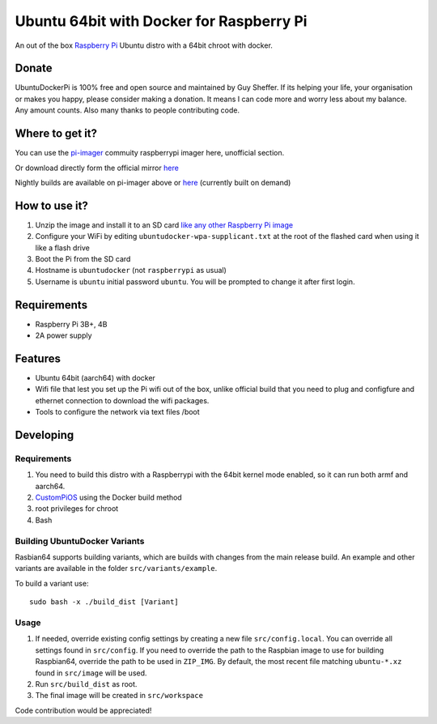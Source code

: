 Ubuntu 64bit with Docker for Raspberry Pi
==========================================

An out of the box `Raspberry Pi <http://www.raspberrypi.org/>`_ Ubuntu distro with a 64bit chroot with docker. 

Donate
------
UbuntuDockerPi is 100% free and open source and maintained by Guy Sheffer. If its helping your life, your organisation or makes you happy, please consider making a donation. It means I can code more and worry less about my balance. Any amount counts.
Also many thanks to people contributing code.

|paypal|

.. |paypal| image:: https://www.paypalobjects.com/en_US/i/btn/btn_donateCC_LG.gif
   :target: https://www.paypal.com/cgi-bin/webscr?cmd=_s-xclick&hosted_button_id=26VJ9MSBH3V3W&source=url

Where to get it?
----------------

You can use the `pi-imager <https://github.com/guysoft/pi-imager/releases>`_ commuity raspberrypi imager here, unofficial section.

Or download directly form the official mirror `here <http://unofficialpi.org/Distros/UbuntuDockerPi>`_

Nightly builds are available on pi-imager above or `here <http://unofficialpi.org/Distros/UbuntuDockerPi/nightly/>`_ (currently built on demand)

How to use it?
--------------

#. Unzip the image and install it to an SD card `like any other Raspberry Pi image <https://www.raspberrypi.org/documentation/installation/installing-images/README.md>`_
#. Configure your WiFi by editing ``ubuntudocker-wpa-supplicant.txt`` at the root of the flashed card when using it like a flash drive
#. Boot the Pi from the SD card
#. Hostname is ``ubuntudocker`` (not ``raspberrypi`` as usual)
#. Username is ``ubuntu`` initial password ``ubuntu``. You will be prompted to change it after first login.


Requirements
------------
* Raspberry Pi 3B+, 4B
* 2A power supply

Features
--------

* Ubuntu 64bit (aarch64) with docker
* Wifi file that lest you set up the Pi wifi out of the box, unlike official build that you need to plug and configfure and ethernet connection to download the wifi packages.
* Tools to configure the network via text files /boot

Developing
----------

Requirements
~~~~~~~~~~~~

#. You need to build this distro with a Raspberrypi with the 64bit kernel mode enabled, so it can run both armf and aarch64.
#. `CustomPiOS <https://github.com/guysoft/CustomPiOS>`_ using the Docker build method
#. root privileges for chroot
#. Bash

Building UbuntuDocker Variants
~~~~~~~~~~~~~~~~~~~~~~~~~~~~~~

Rasbian64 supports building variants, which are builds with changes from the main release build. An example and other variants are available in the folder ``src/variants/example``.

To build a variant use::

    sudo bash -x ./build_dist [Variant]
    
Usage
~~~~~

#. If needed, override existing config settings by creating a new file ``src/config.local``. You can override all settings found in ``src/config``. If you need to override the path to the Raspbian image to use for building Raspbian64, override the path to be used in ``ZIP_IMG``. By default, the most recent file matching ``ubuntu-*.xz`` found in ``src/image`` will be used.
#. Run ``src/build_dist`` as root.
#. The final image will be created in ``src/workspace``

Code contribution would be appreciated!
